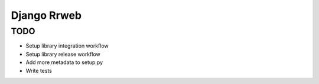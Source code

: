 ============
Django Rrweb
============


TODO
====

* Setup library integration workflow
* Setup library release workflow
* Add more metadata to setup.py
* Write tests
